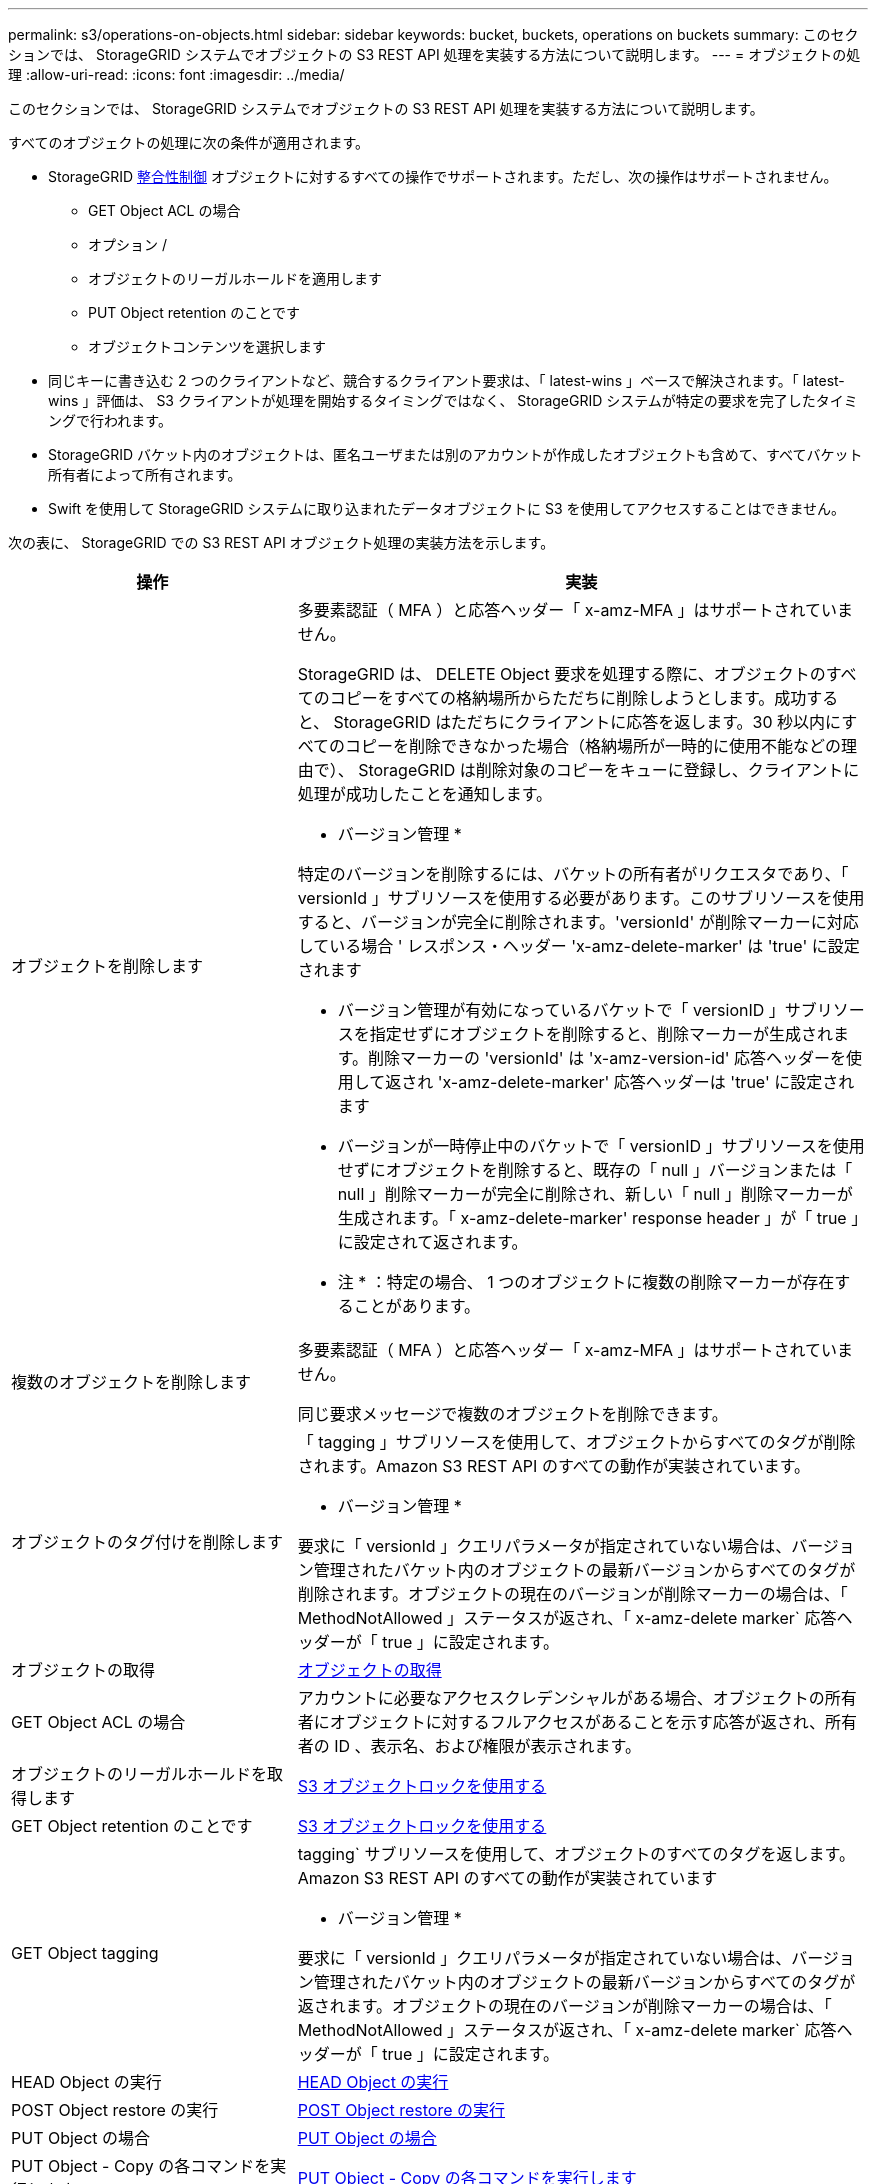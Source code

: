 ---
permalink: s3/operations-on-objects.html 
sidebar: sidebar 
keywords: bucket, buckets, operations on buckets 
summary: このセクションでは、 StorageGRID システムでオブジェクトの S3 REST API 処理を実装する方法について説明します。 
---
= オブジェクトの処理
:allow-uri-read: 
:icons: font
:imagesdir: ../media/


[role="lead"]
このセクションでは、 StorageGRID システムでオブジェクトの S3 REST API 処理を実装する方法について説明します。

すべてのオブジェクトの処理に次の条件が適用されます。

* StorageGRID xref:consistency-controls.adoc[整合性制御] オブジェクトに対するすべての操作でサポートされます。ただし、次の操作はサポートされません。
+
** GET Object ACL の場合
** オプション /
** オブジェクトのリーガルホールドを適用します
** PUT Object retention のことです
** オブジェクトコンテンツを選択します


* 同じキーに書き込む 2 つのクライアントなど、競合するクライアント要求は、「 latest-wins 」ベースで解決されます。「 latest-wins 」評価は、 S3 クライアントが処理を開始するタイミングではなく、 StorageGRID システムが特定の要求を完了したタイミングで行われます。
* StorageGRID バケット内のオブジェクトは、匿名ユーザまたは別のアカウントが作成したオブジェクトも含めて、すべてバケット所有者によって所有されます。
* Swift を使用して StorageGRID システムに取り込まれたデータオブジェクトに S3 を使用してアクセスすることはできません。


次の表に、 StorageGRID での S3 REST API オブジェクト処理の実装方法を示します。

[cols="1a,2a"]
|===
| 操作 | 実装 


 a| 
オブジェクトを削除します
 a| 
多要素認証（ MFA ）と応答ヘッダー「 x-amz-MFA 」はサポートされていません。

StorageGRID は、 DELETE Object 要求を処理する際に、オブジェクトのすべてのコピーをすべての格納場所からただちに削除しようとします。成功すると、 StorageGRID はただちにクライアントに応答を返します。30 秒以内にすべてのコピーを削除できなかった場合（格納場所が一時的に使用不能などの理由で）、 StorageGRID は削除対象のコピーをキューに登録し、クライアントに処理が成功したことを通知します。

* バージョン管理 *

特定のバージョンを削除するには、バケットの所有者がリクエスタであり、「 versionId 」サブリソースを使用する必要があります。このサブリソースを使用すると、バージョンが完全に削除されます。'versionId' が削除マーカーに対応している場合 ' レスポンス・ヘッダー 'x-amz-delete-marker' は 'true' に設定されます

* バージョン管理が有効になっているバケットで「 versionID 」サブリソースを指定せずにオブジェクトを削除すると、削除マーカーが生成されます。削除マーカーの 'versionId' は 'x-amz-version-id' 応答ヘッダーを使用して返され 'x-amz-delete-marker' 応答ヘッダーは 'true' に設定されます
* バージョンが一時停止中のバケットで「 versionID 」サブリソースを使用せずにオブジェクトを削除すると、既存の「 null 」バージョンまたは「 null 」削除マーカーが完全に削除され、新しい「 null 」削除マーカーが生成されます。「 x-amz-delete-marker' response header 」が「 true 」に設定されて返されます。


* 注 * ：特定の場合、 1 つのオブジェクトに複数の削除マーカーが存在することがあります。



 a| 
複数のオブジェクトを削除します
 a| 
多要素認証（ MFA ）と応答ヘッダー「 x-amz-MFA 」はサポートされていません。

同じ要求メッセージで複数のオブジェクトを削除できます。



 a| 
オブジェクトのタグ付けを削除します
 a| 
「 tagging 」サブリソースを使用して、オブジェクトからすべてのタグが削除されます。Amazon S3 REST API のすべての動作が実装されています。

* バージョン管理 *

要求に「 versionId 」クエリパラメータが指定されていない場合は、バージョン管理されたバケット内のオブジェクトの最新バージョンからすべてのタグが削除されます。オブジェクトの現在のバージョンが削除マーカーの場合は、「 MethodNotAllowed 」ステータスが返され、「 x-amz-delete marker` 応答ヘッダーが「 true 」に設定されます。



 a| 
オブジェクトの取得
 a| 
xref:get-object.adoc[オブジェクトの取得]



 a| 
GET Object ACL の場合
 a| 
アカウントに必要なアクセスクレデンシャルがある場合、オブジェクトの所有者にオブジェクトに対するフルアクセスがあることを示す応答が返され、所有者の ID 、表示名、および権限が表示されます。



 a| 
オブジェクトのリーガルホールドを取得します
 a| 
xref:using-s3-object-lock.adoc[S3 オブジェクトロックを使用する]



 a| 
GET Object retention のことです
 a| 
xref:using-s3-object-lock.adoc[S3 オブジェクトロックを使用する]



 a| 
GET Object tagging
 a| 
tagging` サブリソースを使用して、オブジェクトのすべてのタグを返します。Amazon S3 REST API のすべての動作が実装されています

* バージョン管理 *

要求に「 versionId 」クエリパラメータが指定されていない場合は、バージョン管理されたバケット内のオブジェクトの最新バージョンからすべてのタグが返されます。オブジェクトの現在のバージョンが削除マーカーの場合は、「 MethodNotAllowed 」ステータスが返され、「 x-amz-delete marker` 応答ヘッダーが「 true 」に設定されます。



 a| 
HEAD Object の実行
 a| 
xref:head-object.adoc[HEAD Object の実行]



 a| 
POST Object restore の実行
 a| 
xref:post-object-restore.adoc[POST Object restore の実行]



 a| 
PUT Object の場合
 a| 
xref:put-object.adoc[PUT Object の場合]



 a| 
PUT Object - Copy の各コマンドを実行します
 a| 
xref:put-object-copy.adoc[PUT Object - Copy の各コマンドを実行します]



 a| 
オブジェクトのリーガルホールドを適用します
 a| 
xref:using-s3-object-lock.adoc[S3 オブジェクトロックを使用する]



 a| 
PUT Object retention のことです
 a| 
xref:using-s3-object-lock.adoc[S3 オブジェクトロックを使用する]



 a| 
PUT Object tagging
 a| 
tagging` サブリソースを使用して、既存のオブジェクトに一連のタグを追加します。Amazon S3 REST API のすべての動作が実装されています

* オブジェクトタグの上限 *

タグは、新しいオブジェクトをアップロードするときに追加することも、既存のオブジェクトに追加することもできます。StorageGRID と Amazon S3 はどちらも、オブジェクトごとに最大 10 個のタグをサポートします。オブジェクトに関連付けられたタグには、一意のタグキーが必要です。タグキーには Unicode 文字を 128 文字まで、タグ値には Unicode 文字を 256 文字まで使用できます。キーと値では大文字と小文字が区別されます。

* タグの更新と取り込み動作 *

PUT Object tagging を使用してオブジェクトのタグを更新した場合、 StorageGRID はオブジェクトを再取り込みしません。これは、一致する ILM ルールで指定されている取り込み動作が使用されないことを意味します。更新によって発生したオブジェクト配置の変更は、通常のバックグラウンド ILM プロセスで ILM が再評価されるときに実施されます。

このため、 ILM ルールの取り込み動作に Strict オプションが指定されている場合、必要なオブジェクト配置を実行できないと（たとえば、新たに必要となった場所を使用できない場合）、アクションは実行されません。更新されたオブジェクトは、必要な配置を実行可能になるまで現在の配置が維持されます。

* 衝突の解決 *

同じキーに書き込む 2 つのクライアントなど、競合するクライアント要求は、「 latest-wins 」ベースで解決されます。「 latest-wins 」評価は、 S3 クライアントが処理を開始するタイミングではなく、 StorageGRID システムが特定の要求を完了したタイミングで行われます。

* バージョン管理 *

要求に「 versionId 」クエリパラメータが指定されていない場合、バージョン管理されたバケット内のオブジェクトの最新バージョンにタグが追加されます。オブジェクトの現在のバージョンが削除マーカーの場合は、「 MethodNotAllowed 」ステータスが返され、「 x-amz-delete marker` 応答ヘッダーが「 true 」に設定されます。

|===
xref:s3-operations-tracked-in-audit-logs.adoc[監査ログで追跡される S3 処理]

